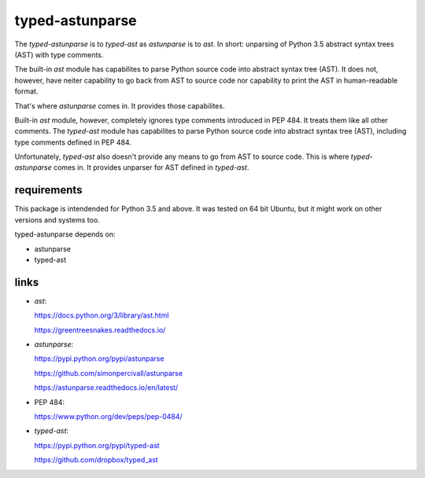 
================
typed-astunparse
================

.. image:: https://badge.fury.io/py/typed-astunparse.svg
    :target: https://badge.fury.io/py/typed-astunparse

.. image:: https://travis-ci.org/mbdevpl/typed-astunparse.svg?branch=master
    :target: https://travis-ci.org/mbdevpl/typed-astunparse

The *typed-astunparse* is to *typed-ast* as *astunparse* is to *ast*. In short: unparsing of Python
3.5 abstract syntax trees (AST) with type comments.

The built-in *ast* module has capabilites to parse Python source code into abstract syntax tree
(AST). It does not, however, have neiter capability to go back from AST to source code nor
capability to print the AST in human-readable format.

That's where *astunparse* comes in. It provides those capabilites.

Built-in *ast* module, however, completely ignores type comments introduced in PEP 484. It treats
them like all other comments. The *typed-ast* module has capabilites to parse Python source code
into abstract syntax tree (AST), including type comments defined in PEP 484.

Unfortunately, *typed-ast* also doesn't provide any means to go from AST to source code. This is
where *typed-astunparse* comes in. It provides unparser for AST defined in *typed-ast*.

------------
requirements
------------

This package is intendended for Python 3.5 and above. It was tested on 64 bit Ubuntu,
but it might work on other versions and systems too.

typed-astunparse depends on:

-  astunparse

-  typed-ast

-----
links
-----

-  *ast*:

   https://docs.python.org/3/library/ast.html

   https://greentreesnakes.readthedocs.io/

-  *astunparse*:

   https://pypi.python.org/pypi/astunparse

   https://github.com/simonpercivall/astunparse

   https://astunparse.readthedocs.io/en/latest/

-  PEP 484:

   https://www.python.org/dev/peps/pep-0484/

-  *typed-ast*:

   https://pypi.python.org/pypi/typed-ast

   https://github.com/dropbox/typed_ast
